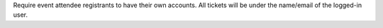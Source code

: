 
Require event attendee registrants to have their own accounts. All tickets will be under the name/email of the logged-in user.
